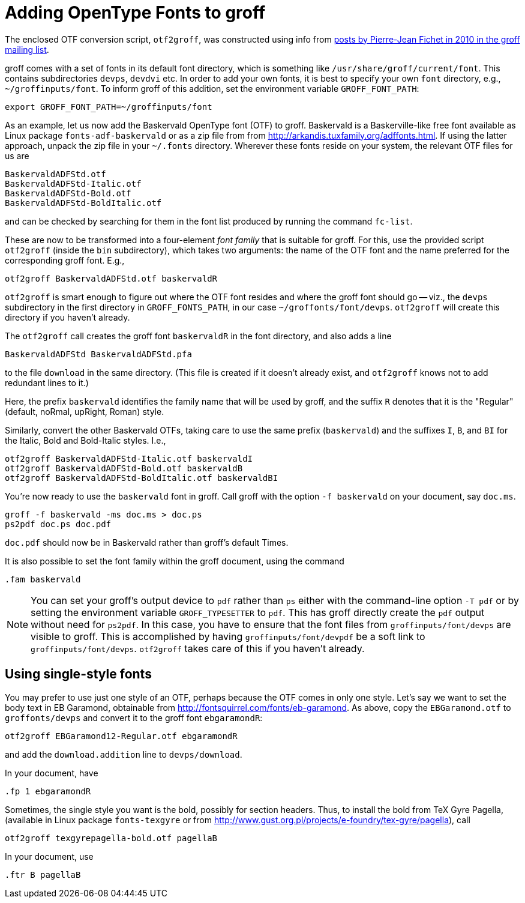 = Adding OpenType Fonts to groff

The enclosed OTF conversion script, `otf2groff`, was constructed
using info from
https://lists.gnu.org/archive/html/groff/2010-09/msg00000.html[posts
by Pierre-Jean Fichet in 2010 in the groff mailing list].

groff comes with a set of fonts in its default font directory,
which is something like `/usr/share/groff/current/font`.  This
contains subdirectories `devps`, `devdvi` etc.  In order to add
your own fonts, it is best to specify your own `font` directory,
e.g., `~/groffinputs/font`. To inform groff of this
addition, set the environment variable `GROFF_FONT_PATH`:

  export GROFF_FONT_PATH=~/groffinputs/font

As an example, let us now add the Baskervald OpenType font (OTF)
to groff.  Baskervald is a Baskerville-like free font available
as Linux package `fonts-adf-baskervald` or as a zip file from
from http://arkandis.tuxfamily.org/adffonts.html. If using the
latter approach, unpack the
zip file in your `~/.fonts` directory. Wherever these fonts
reside on your system, the relevant OTF files for us are

  BaskervaldADFStd.otf
  BaskervaldADFStd-Italic.otf
  BaskervaldADFStd-Bold.otf
  BaskervaldADFStd-BoldItalic.otf

and can be checked by searching for them in the font list
produced by running the command `fc-list`.

These are now to be
transformed into a four-element _font family_ that is suitable
for groff.  For this, use the provided script `otf2groff` (inside
the `bin` subdirectory),
which takes two arguments: the name of the OTF font and the name
preferred for the corresponding groff font.  E.g.,

  otf2groff BaskervaldADFStd.otf baskervaldR

`otf2groff` is smart enough to figure out where the OTF font
resides and where the groff font should go -- viz., the `devps`
subdirectory in the first
directory in `GROFF_FONTS_PATH`, in our case
`~/groffonts/font/devps`. `otf2groff` will create this
directory if you haven't already.

The `otf2groff` call creates the groff font `baskervaldR` in the
font directory, and also adds a line

  BaskervaldADFStd BaskervaldADFStd.pfa

to the file `download` in the same directory. (This file is
created if it doesn't already exist, and `otf2groff` knows not to
add redundant lines to it.)

Here, the prefix `baskervald` identifies the family name that
will be used by groff, and the suffix `R` denotes that it is the
"Regular" (default, noRmal, upRight, Roman) style.

Similarly, convert the other Baskervald OTFs, taking care to use
the same prefix (`baskervald`) and the suffixes `I`, `B`, and
`BI` for the Italic, Bold and Bold-Italic styles. I.e.,

  otf2groff BaskervaldADFStd-Italic.otf baskervaldI
  otf2groff BaskervaldADFStd-Bold.otf baskervaldB
  otf2groff BaskervaldADFStd-BoldItalic.otf baskervaldBI

You're now ready to use the `baskervald` font in groff.  Call groff
with the option `-f baskervald` on your document, say `doc.ms`.

  groff -f baskervald -ms doc.ms > doc.ps
  ps2pdf doc.ps doc.pdf

`doc.pdf` should now be in Baskervald rather than groff's default
Times.

It is also possible to set the font family within the groff
document, using the command

  .fam baskervald

NOTE: You can set your groff's output device to `pdf` rather than
`ps` either with the command-line option `-T pdf` or by setting
the environment variable `GROFF_TYPESETTER` to `pdf`. This has
groff directly create the `pdf` output without need for `ps2pdf`.
In this case, you have to ensure that the font files from
`groffinputs/font/devps` are visible to groff. This is accomplished by
having `groffinputs/font/devpdf` be a soft link to
`groffinputs/font/devps`. `otf2groff` takes care of this if you
haven't already.

== Using single-style fonts

You may prefer to use just one style of an OTF, perhaps because
the OTF comes in only one style.  Let's say we want to set the
body text in EB Garamond, obtainable from
http://fontsquirrel.com/fonts/eb-garamond.  As above, copy the
`EBGaramond.otf` to `groffonts/devps` and convert it to the groff
font `ebgaramondR`:

  otf2groff EBGaramond12-Regular.otf ebgaramondR

and add the `download.addition` line to `devps/download`.

In your document, have

  .fp 1 ebgaramondR

Sometimes, the single style you want is the bold, possibly for
section headers.  Thus, to install the bold from TeX Gyre Pagella,
(available in Linux package `fonts-texgyre` or from
http://www.gust.org.pl/projects/e-foundry/tex-gyre/pagella), call

  otf2groff texgyrepagella-bold.otf pagellaB

In your document, use

  .ftr B pagellaB

// Last modified: 2021-11-06
// 2017-09-03
